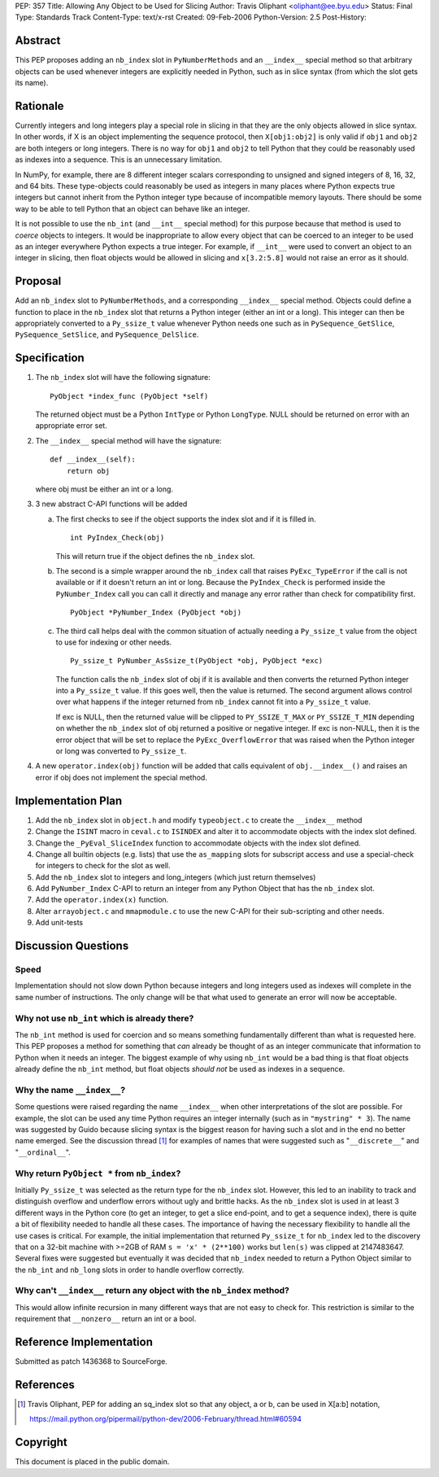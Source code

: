 PEP: 357
Title: Allowing Any Object to be Used for Slicing
Author: Travis Oliphant <oliphant@ee.byu.edu>
Status: Final
Type: Standards Track
Content-Type: text/x-rst
Created: 09-Feb-2006
Python-Version: 2.5
Post-History:


Abstract
========

This PEP proposes adding an ``nb_index`` slot in ``PyNumberMethods`` and an
``__index__`` special method so that arbitrary objects can be used
whenever integers are explicitly needed in Python, such as in slice
syntax (from which the slot gets its name).


Rationale
=========

Currently integers and long integers play a special role in
slicing in that they are the only objects allowed in slice
syntax. In other words, if X is an object implementing the
sequence protocol, then ``X[obj1:obj2]`` is only valid if ``obj1`` and
``obj2`` are both integers or long integers.  There is no way for ``obj1``
and ``obj2`` to tell Python that they could be reasonably used as
indexes into a sequence.  This is an unnecessary limitation.

In NumPy, for example, there are 8 different integer scalars
corresponding to unsigned and signed integers of 8, 16, 32, and 64
bits.  These type-objects could reasonably be used as integers in
many places where Python expects true integers but cannot inherit from
the Python integer type because of incompatible memory layouts.
There should be some way to be able to tell Python that an object can
behave like an integer.

It is not possible to use the ``nb_int`` (and ``__int__`` special method)
for this purpose because that method is used to *coerce* objects
to integers.  It would be inappropriate to allow every object that
can be coerced to an integer to be used as an integer everywhere
Python expects a true integer.  For example, if ``__int__`` were used
to convert an object to an integer in slicing, then float objects
would be allowed in slicing and ``x[3.2:5.8]`` would not raise an error
as it should.


Proposal
========

Add an ``nb_index`` slot to ``PyNumberMethods``, and a corresponding
``__index__`` special method.  Objects could define a function to
place in the ``nb_index`` slot that returns a Python integer
(either an int or a long). This integer can
then be appropriately converted to a ``Py_ssize_t`` value whenever
Python needs one such as in ``PySequence_GetSlice``,
``PySequence_SetSlice``, and ``PySequence_DelSlice``.


Specification
=============

1) The ``nb_index`` slot will have the following signature::

       PyObject *index_func (PyObject *self)

   The returned object must be a Python ``IntType`` or
   Python ``LongType``. NULL should be returned on
   error with an appropriate error set.

2) The ``__index__`` special method will have the signature::

       def __index__(self):
           return obj

   where obj must be either an int or a long.

3) 3 new abstract C-API functions will be added

   a) The first checks to see if the object supports the index
      slot and if it is filled in.

      ::

          int PyIndex_Check(obj)

      This will return true if the object defines the ``nb_index``
      slot.

   b) The second is a simple wrapper around the ``nb_index`` call that
      raises ``PyExc_TypeError`` if the call is not available or if it
      doesn't return an int or long.  Because the
      ``PyIndex_Check`` is performed inside the ``PyNumber_Index`` call
      you can call it directly and manage any error rather than
      check for compatibility first.

      ::

          PyObject *PyNumber_Index (PyObject *obj)

   c) The third call helps deal with the common situation of
      actually needing a ``Py_ssize_t`` value from the object to use for
      indexing or other needs.

      ::

          Py_ssize_t PyNumber_AsSsize_t(PyObject *obj, PyObject *exc)

      The function calls the ``nb_index`` slot of obj if it is
      available and then converts the returned Python integer into
      a ``Py_ssize_t`` value.  If this goes well, then the value is
      returned.  The second argument allows control over what
      happens if the integer returned from ``nb_index`` cannot fit
      into a ``Py_ssize_t`` value.

      If exc is NULL, then the returned value will be clipped to
      ``PY_SSIZE_T_MAX`` or ``PY_SSIZE_T_MIN`` depending on whether the
      ``nb_index`` slot of obj returned a positive or negative
      integer.  If exc is non-NULL, then it is the error object
      that will be set to replace the ``PyExc_OverflowError`` that was
      raised when the Python integer or long was converted to ``Py_ssize_t``.

4) A new ``operator.index(obj)`` function will be added that calls
   equivalent of ``obj.__index__()`` and raises an error if obj does not implement
   the special method.


Implementation Plan
===================

1) Add the ``nb_index`` slot in ``object.h`` and modify ``typeobject.c`` to
   create the ``__index__`` method

2) Change the ``ISINT`` macro in ``ceval.c`` to ``ISINDEX`` and alter it to
   accommodate objects with the index slot defined.

3) Change the ``_PyEval_SliceIndex`` function to accommodate objects
   with the index slot defined.

4) Change all builtin objects (e.g. lists) that use the ``as_mapping``
   slots for subscript access and use a special-check for integers to
   check for the slot as well.

5) Add the ``nb_index`` slot to integers and long_integers
   (which just return themselves)

6) Add ``PyNumber_Index`` C-API to return an integer from any
   Python Object that has the ``nb_index`` slot.

7) Add the ``operator.index(x)`` function.

8) Alter ``arrayobject.c`` and ``mmapmodule.c`` to use the new C-API for their
   sub-scripting and other needs.

9) Add unit-tests


Discussion Questions
====================

Speed
-----

Implementation should not slow down Python because integers and long
integers used as indexes will complete in the same number of
instructions.  The only change will be that what used to generate
an error will now be acceptable.

Why not use ``nb_int`` which is already there?
----------------------------------------------

The ``nb_int`` method is used for coercion and so means something
fundamentally different than what is requested here.  This PEP
proposes a method for something that *can* already be thought of as
an integer communicate that information to Python when it needs an
integer.  The biggest example of why using ``nb_int`` would be a bad
thing is that float objects already define the ``nb_int`` method, but
float objects *should not* be used as indexes in a sequence.

Why the name ``__index__``?
---------------------------

Some questions were raised regarding the name ``__index__`` when other
interpretations of the slot are possible.  For example, the slot
can be used any time Python requires an integer internally (such
as in ``"mystring" * 3``).  The name was suggested by Guido because
slicing syntax is the biggest reason for having such a slot and
in the end no better name emerged. See the discussion thread [1]_
for examples of names that were suggested such as "``__discrete__``" and
"``__ordinal__``".

Why return ``PyObject *`` from ``nb_index``?
--------------------------------------------

Initially ``Py_ssize_t`` was selected as the return type for the
``nb_index`` slot.  However, this led to an inability to track and
distinguish overflow and underflow errors without ugly and brittle
hacks. As the ``nb_index`` slot is used in at least 3 different ways
in the Python core (to get an integer, to get a slice end-point,
and to get a sequence index), there is quite a bit of flexibility
needed to handle all these cases.  The importance of having the
necessary flexibility to handle all the use cases is critical.
For example, the initial implementation that returned ``Py_ssize_t`` for
``nb_index`` led to the discovery that on a 32-bit machine with >=2GB of RAM
``s = 'x' * (2**100)`` works but ``len(s)`` was clipped at 2147483647.
Several fixes were suggested but eventually it was decided that
``nb_index`` needed to return a Python Object similar to the ``nb_int``
and ``nb_long`` slots in order to handle overflow correctly.

Why can't ``__index__`` return any object with the ``nb_index`` method?
-----------------------------------------------------------------------

This would allow infinite recursion in many different ways that are not
easy to check for.  This restriction is similar to the requirement that
``__nonzero__`` return an int or a bool.


Reference Implementation
========================

Submitted as patch 1436368 to SourceForge.


References
==========

.. [1] Travis Oliphant, PEP for adding an sq_index slot so that any object, a
       or b, can be used in X[a:b] notation,

       https://mail.python.org/pipermail/python-dev/2006-February/thread.html#60594

Copyright
=========

This document is placed in the public domain.
